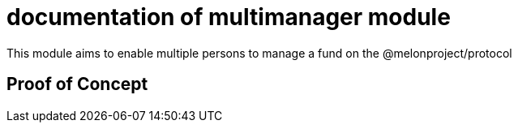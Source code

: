 = documentation of multimanager module

This module aims to enable multiple persons to manage a fund on the @melonproject/protocol 

== Proof of Concept
